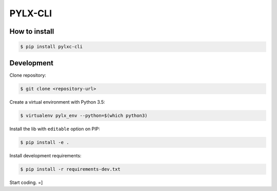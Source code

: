 ========
PYLX-CLI
========

How to install
--------------

.. code-block:: bash

    $ pip install pylxc-cli


Development
-----------

Clone repository:

.. code-block:: bash

    $ git clone <repository-url>

Create a virtual environment with Python 3.5:

.. code-block:: bash

    $ virtualenv pylx_env --python=$(which python3)

Install the lib with ``editable`` option on PIP:

.. code-block:: bash

    $ pip install -e .

Install development requirements:

.. code-block:: bash

    $ pip install -r requirements-dev.txt

Start coding. =]